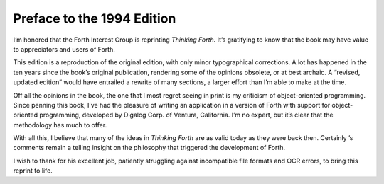 


***************************
Preface to the 1994 Edition
***************************


I’m honored that the Forth Interest Group is reprinting *Thinking
Forth.* It’s gratifying to know that the book may have value to
appreciators and users of Forth.

This edition is a reproduction of the original edition, with only minor
typographical corrections. A lot has happened in the ten years since the
book’s original publication, rendering some of the opinions obsolete, or
at best archaic. A “revised, updated edition” would have entrailed a
rewrite of many sections, a larger effort than I’m able to make at the
time.

Off all the opinions in the book, the one that I most regret seeing in
print is my criticism of object-oriented programming. Since penning this
book, I’ve had the pleasure of writing an application in a version of
Forth with support for object-oriented programming, developed by Digalog
Corp. of Ventura, California. I’m no expert, but it’s clear that the
methodology has much to offer.

With all this, I believe that many of the ideas in *Thinking Forth* are
as valid today as they were back then. Certainly ’s comments remain a
telling insight on the philosophy that triggered the development of
Forth.

I wish to thank for his excellent job, patiently struggling against
incompatible file formats and OCR errors, to bring this reprint to life.
